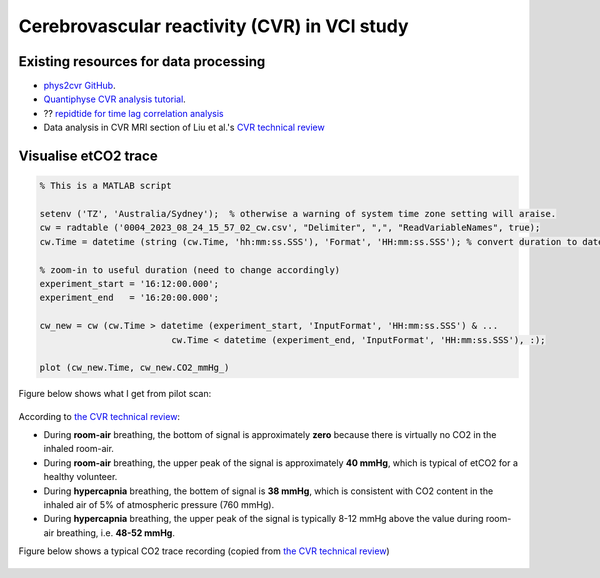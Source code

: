 Cerebrovascular reactivity (CVR) in VCI study
=============================================

Existing resources for data processing
--------------------------------------
* `phys2cvr GitHub <https://github.com/smoia/phys2cvr>`_.
* `Quantiphyse CVR analysis tutorial <https://quantiphyse.readthedocs.io/en/latest/cvr/tutorial.html>`_.
* ?? `repidtide for time lag correlation analysis <https://github.com/bbfrederick/rapidtide>`_
* Data analysis in CVR MRI section of Liu et al.'s `CVR technical review <https://pubmed.ncbi.nlm.nih.gov/29574034/>`_

Visualise etCO2 trace
---------------------

..  code-block::

	% This is a MATLAB script

	setenv ('TZ', 'Australia/Sydney');  % otherwise a warning of system time zone setting will araise.
	cw = radtable ('0004_2023_08_24_15_57_02_cw.csv', "Delimiter", ",", "ReadVariableNames", true);
	cw.Time = datetime (string (cw.Time, 'hh:mm:ss.SSS'), 'Format', 'HH:mm:ss.SSS'); % convert duration to datetime

	% zoom-in to useful duration (need to change accordingly)
	experiment_start = '16:12:00.000';
	experiment_end   = '16:20:00.000';

	cw_new = cw (cw.Time > datetime (experiment_start, 'InputFormat', 'HH:mm:ss.SSS') & ...
				 cw.Time < datetime (experiment_end, 'InputFormat', 'HH:mm:ss.SSS'), :);

	plot (cw_new.Time, cw_new.CO2_mmHg_)

Figure below shows what I get from pilot scan:

..  figure:: figures/CVR_pilotScan_etCO2trace.jpg
	:width: 1000
	:align: center

According to `the CVR technical review <https://pubmed.ncbi.nlm.nih.gov/29574034/>`_:

* During **room-air** breathing, the bottom of signal is approximately **zero** because there is virtually no CO2 in the inhaled room-air.
* During **room-air** breathing, the upper peak of the signal is approximately **40 mmHg**, which is typical of etCO2 for a healthy volunteer.
* During **hypercapnia** breathing, the bottem of signal is **38 mmHg**, which is consistent with CO2 content in the inhaled air of 5% of atmospheric pressure (760 mmHg).
* During **hypercapnia** breathing, the upper peak of the signal is typically 8-12 mmHg above the value during room-air breathing, i.e. **48-52 mmHg**.

Figure below shows a typical CO2 trace recording (copied from `the CVR technical review <https://pubmed.ncbi.nlm.nih.gov/29574034/>`_)

..  figure:: figures/CVR_technicalReview_etCO2trace.png
	:width: 400
	:align: center




